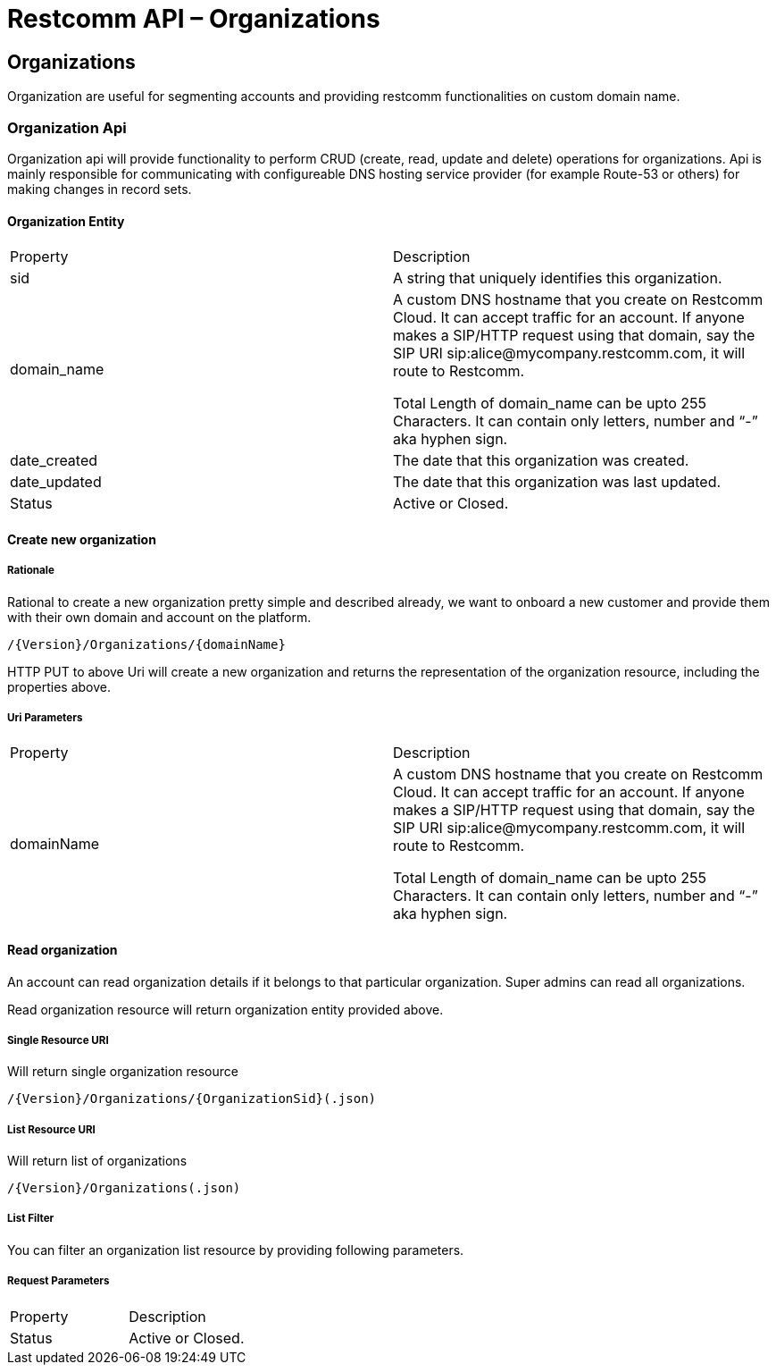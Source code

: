 = Restcomm API – Organizations

[[Organizations]]
== Organizations
Organization are useful for segmenting accounts and providing restcomm functionalities on custom domain name.

=== Organization Api

Organization api will provide functionality to perform CRUD (create, read, update and delete) operations for organizations. Api is mainly responsible for communicating with configureable DNS hosting service provider (for example Route-53 or others) for making changes in record sets.

==== Organization Entity

|====
| Property | Description
| sid | A string that uniquely identifies this organization.
| domain_name | A custom DNS hostname that you create on Restcomm Cloud. It can accept traffic for an account. If anyone makes a SIP/HTTP request using that domain, say the SIP URI sip:alice@mycompany.restcomm.com, it will route to Restcomm.

Total Length of domain_name can be upto 255 Characters. It can contain only letters, number and “-” aka hyphen sign.
| date_created | The date that this organization was created.
| date_updated | The date that this organization was last updated.
| Status | Active or Closed.
|====

==== Create new organization

===== Rationale 

Rational to create a new organization pretty simple and described already, we want to onboard a new customer and provide them with their own domain and account on the platform.

[source,]
----
/{Version}/Organizations/{domainName}
----

HTTP PUT to above Uri will create a new organization and returns the representation of the organization resource, including the properties above.

===== Uri Parameters

|====
| Property | Description
| domainName | A custom DNS hostname that you create on Restcomm Cloud. It can accept traffic for an account. If anyone makes a SIP/HTTP request using that domain, say the SIP URI sip:alice@mycompany.restcomm.com, it will route to Restcomm.

Total Length of domain_name can be upto 255 Characters. It can contain only letters, number and “-” aka hyphen sign.
|====


==== Read organization

An account can read organization details if it belongs to that particular organization. Super admins can read all organizations.

Read organization resource will return organization entity provided above.

===== Single Resource URI

Will return single organization resource

[source,]
----
/{Version}/Organizations/{OrganizationSid}(.json)
----

===== List Resource URI

Will return list of organizations

[source,]
----
/{Version}/Organizations(.json)
----

===== List Filter

You can filter an organization list resource by providing following parameters.

===== Request Parameters

|====
| Property | Description
| Status | Active or Closed.
|====
